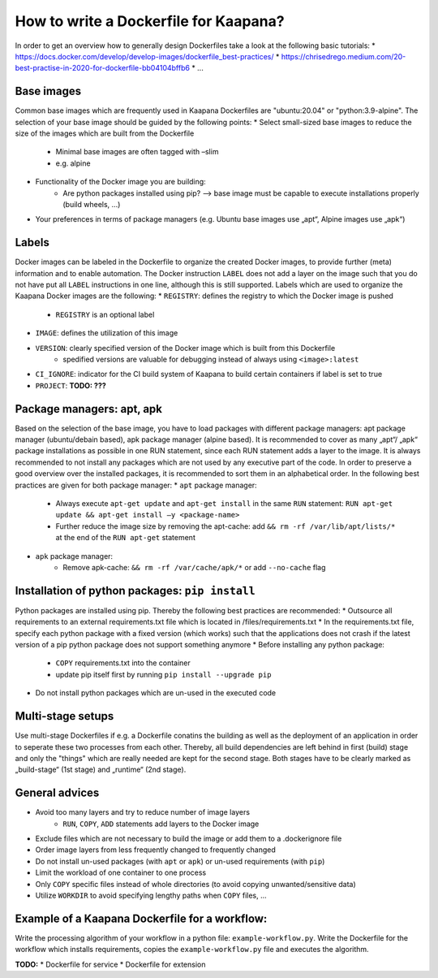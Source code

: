 .. _how_to_dockerfile:

How to write a Dockerfile for Kaapana?
=================================

In order to get an overview how to generally design Dockerfiles take a look at the following basic tutorials:
* https://docs.docker.com/develop/develop-images/dockerfile_best-practices/
* https://chrisedrego.medium.com/20-best-practise-in-2020-for-dockerfile-bb04104bffb6
* ...

Base images
---------------------------------
Common base images which are frequently used in Kaapana Dockerfiles are "ubuntu:20.04" or "python:3.9-alpine". The selection of your base image should be guided by the following points:
* Select small-sized base images to reduce the size of the images which are built from the Dockerfile
    * Minimal base images are often tagged with –slim
    * e.g. alpine
* Functionality of the Docker image you are building:
    * Are python packages installed using pip? —> base image must be capable to execute installations properly (build wheels, ...)
* Your preferences in terms of package managers (e.g. Ubuntu base images use „apt“, Alpine images use „apk“)

Labels
---------------------------------
Docker images can be labeled in the Dockerfile to organize the created Docker images, to provide further (meta) information and to enable automation. The Docker instruction ``LABEL`` does not add a layer on the image such that you do not have put all ``LABEL`` instructions in one line, although this is still supported. Labels which are used to organize the Kaapana Docker images are the following:
* ``REGISTRY``: defines the registry to which the Docker image is pushed
    * ``REGISTRY`` is an optional label
* ``IMAGE``: defines the utilization of this image
* ``VERSION``: clearly specified version of the Docker image which is built from this Dockerfile
    * spedified versions are valuable for debugging instead of always using ``<image>:latest``
* ``CI_IGNORE``: indicator for the CI build system of Kaapana to build certain containers if label is set to true
* ``PROJECT``: **TODO: ???**

Package managers: apt, apk
---------------------------------
Based on the selection of the base image, you have to load packages with different package managers: apt package manager (ubuntu/debain based), apk package manager (alpine based). It is recommended to cover as many „apt“/ „apk“ package installations as possible in one RUN statement, since each RUN statement adds a layer to the image. It is always recommended to not install any packages which are not used by any executive part of the code. In order to preserve a good overview over the installed packages, it is recommended to sort them in an alphabetical order.
In the following best practices are given for both package manager:
* ``apt`` package manager:
    * Always execute ``apt-get update`` and ``apt-get install`` in the same ``RUN`` statement: ``RUN apt-get update && apt-get install –y <package-name>``
    * Further reduce the image size by removing the apt-cache: add ``&& rm -rf /var/lib/apt/lists/*`` at the end of the ``RUN apt-get`` statement
* ``apk`` package manager:
    * Remove apk-cache: ``&& rm -rf /var/cache/apk/*`` or add ``--no-cache`` flag

Installation of python packages: ``pip install``
---------------------------------
Python packages are installed using pip. Thereby the following best practices are recommended:
* Outsource all requirements to an external requirements.txt file which is located in /files/requirements.txt
* In the requirements.txt file, specify each python package with a fixed version (which works) such that the applications does not crash if the latest version of a pip python package does not support something anymore
* Before installing any python package:
    * ``COPY`` requirements.txt into the container
    * update pip itself first by running ``pip install --upgrade pip``
* Do not install python packages which are un-used in the executed code

Multi-stage setups
---------------------------------
Use multi-stage Dockerfiles if e.g. a Dockerfile conatins the building as well as the deployment of an application in order to seperate these two processes from each other. Thereby, all build dependencies are left behind in first (build) stage and only the "things" which are really needed are kept for the second stage.
Both stages have to be clearly marked as „build-stage“ (1st stage) and „runtime“ (2nd stage).

General advices
---------------------------------
* Avoid too many layers and try to reduce number of image layers
    * ``RUN``, ``COPY``, ``ADD`` statements add layers to the Docker image
* Exclude files which are not necessary to build the image or add them to a .dockerignore file
* Order image layers from less frequently changed to frequently changed
* Do not install un-used packages (with ``apt`` or ``apk``) or un-used requirements (with ``pip``)
* Limit the workload of one container to one process
* Only ``COPY`` specific files instead of whole directories (to avoid copying unwanted/sensitive data)
* Utilize ``WORKDIR`` to avoid specifying lengthy paths when ``COPY`` files, ...

Example of a Kaapana Dockerfile for a **workflow**:
---------------------------------
Write the processing algorithm of your workflow in a python file: ``example-workflow.py``.
Write the Dockerfile for the workflow which installs requirements, copies the ``example-workflow.py`` file and executes the algorithm.

.. code-block:: shell
    :caption: Dockerfile

    FROM python:3.9-alpine3.12                              # small-sized alpine base image

    LABEL IMAGE="example-dockerfile-workflow"               # define utilization of image
    LABEL VERSION="0.1.0"                                   # define specific version of image
    LABEL CI_IGNORE="True"
    
    COPY files/requirements.txt /src/                       # copy outsourced requirements

    RUN pip3 install —upgrade pip                           # first upgrade pip
        && pip3 install -r /src/requirements.txt            # install outsourced requirements

    COPY files/example-workflow.py /                        # copy to-be-executed script

    CMD ["python3","-u","/example-workflow.py"]             # execute script

**TODO:**
* Dockerfile for service
* Dockerfile for extension